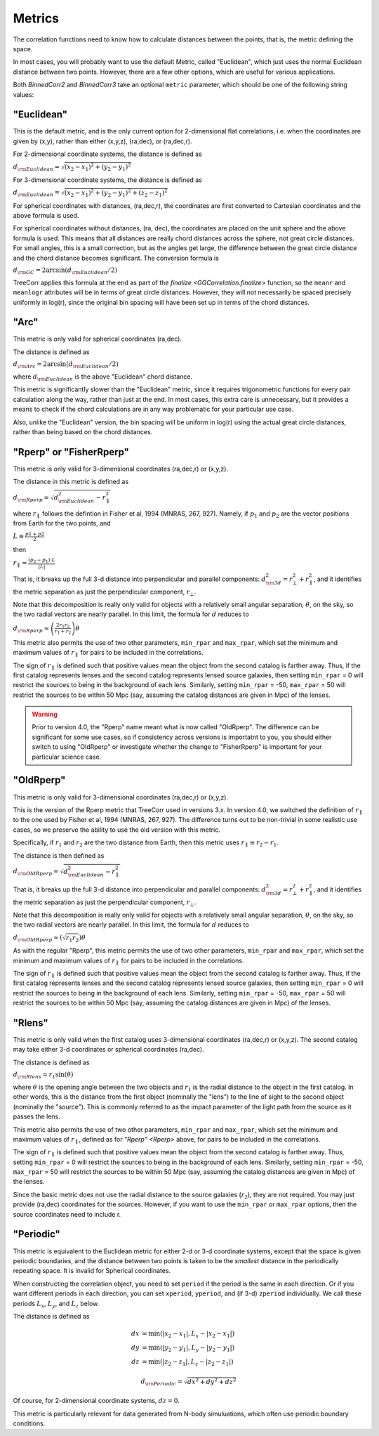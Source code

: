 
Metrics
=======

The correlation functions need to know how to calculate distances between the points,
that is, the metric defining the space.

In most cases, you will probably want to use the default Metric, called "Euclidean",
which just uses the normal Euclidean distance between two points.  However, there are a few
other options, which are useful for various applications.

Both `BinnedCorr2` and `BinnedCorr3` take an optional
``metric`` parameter, which should be one of the following string values:


"Euclidean"
-----------

This is the default metric, and is the only current option for 2-dimensional flat correlations,
i.e. when the coordinates are given by (x,y), rather than either (x,y,z), (ra,dec), or (ra,dec,r).

For 2-dimensional coordinate systems, the distance is defined as

:math:`d_{\rm Euclidean} = \sqrt{(x_2-x_1)^2 + (y_2-y_1)^2}`

For 3-dimensional coordinate systems, the distance is defined as

:math:`d_{\rm Euclidean} = \sqrt{(x_2-x_1)^2 + (y_2-y_1)^2 + (z_2-z_1)^2}`

For spherical coordinates with distances, (ra,dec,r), the coordinates are first
converted to Cartesian coordinates and the above formula is used.

For spherical coordinates without distances, (ra, dec), the coordinates are placed on the
unit sphere and the above formula is used.  This means that all distances are really chord
distances across the sphere, not great circle distances.  For small angles, this is a small
correction, but as the angles get large, the difference between the great circle distance and
the chord distance becomes significant.  The conversion formula is

:math:`d_{\rm GC} = 2 \arcsin(d_{\rm Euclidean} / 2)`

TreeCorr applies this formula at the end as part of the `finalize <GGCorrelation.finalize>`
function, so the ``meanr`` and ``meanlogr`` attributes
will be in terms of great circle distances.  However, they will not necessarily be spaced
precisely uniformly in log(r), since the original bin spacing will have been set up in terms
of the chord distances.

"Arc"
-----

This metric is only valid for spherical coordinates (ra,dec).

The distance is defined as

:math:`d_{\rm Arc} = 2 \arcsin(d_{\rm Euclidean} / 2)`

where :math:`d_{\rm Euclidean}` is the above "Euclidean" chord distance.

This metric is significantly slower than the "Euclidean" metric, since it requires trigonometric
functions for every pair calculation along the way, rather than just at the end.
In most cases, this extra care is unnecessary, but it provides a means to check if the
chord calculations are in any way problematic for your particular use case.

Also, unlike the "Euclidean" version, the bin spacing will be uniform in log(r) using the
actual great circle distances, rather than being based on the chord distances.


.. _Rperp:

"Rperp" or "FisherRperp"
------------------------

This metric is only valid for 3-dimensional coordinates (ra,dec,r) or (x,y,z).

The distance in this metric is defined as

:math:`d_{\rm Rperp} = \sqrt{d_{\rm Euclidean}^2 - r_\parallel^2}`

where :math:`r_\parallel` follows the defintion in Fisher et al, 1994 (MNRAS, 267, 927).
Namely, if :math:`p_1` and :math:`p_2` are the vector positions from Earth for the
two points, and

:math:`L \equiv \frac{p1 + p2}{2}`

then

:math:`r_\parallel = \frac{(p_2 - p_1) \cdot L}{|L|}`

That is, it breaks up the full 3-d distance into perpendicular and parallel components:
:math:`d_{\rm 3d}^2 = r_\bot^2 + r_\parallel^2`,
and it identifies the metric separation as just the perpendicular component, :math:`r_\bot`.

Note that this decomposition is really only valid for objects with a relatively small angular
separation, :math:`\theta`, on the sky, so the two radial vectors are nearly parallel.
In this limit, the formula for :math:`d` reduces to

:math:`d_{\rm Rperp} \approx \left(\frac{2 r_1 r_2}{r_1+r_2}\right) \theta`

This metric also permits the use of two other parameters, ``min_rpar`` and ``max_rpar``,
which set the minimum and maximum values of :math:`r_\parallel` for pairs to be included in the
correlations.

The sign of :math:`r_\parallel` is defined such that positive values mean
the object from the second catalog is farther away.  Thus, if the first catalog represents
lenses and the second catalog represents lensed source galaxies, then setting
``min_rpar`` = 0 will restrict the sources to being in the background of each lens.
Similarly, setting ``min_rpar`` = -50, ``max_rpar`` = 50 will restrict the sources to be
within 50 Mpc (say, assuming the catalog distances are given in Mpc) of the lenses.

.. warning::

    Prior to version 4.0, the "Rperp" name meant what is now called "OldRperp".
    The difference can be significant for some use cases, so if consistency across
    versions is importatnt to you, you should either switch to using "OldRperp"
    or investigate whether the change to "FisherRperp" is important for your
    particular science case.


"OldRperp"
----------

This metric is only valid for 3-dimensional coordinates (ra,dec,r) or (x,y,z).

This is the version of the Rperp metric that TreeCorr used in versions 3.x.
In version 4.0, we switched the definition of :math:`r_\parallel` to the one
used by Fisher et al, 1994 (MNRAS, 267, 927).  The difference turns out to be
non-trivial in some realistic use cases, so we preserve the ability to use the
old version with this metric.

Specifically, if :math:`r_1` and :math:`r_2` are the two distance from Earth,
then this metric uses :math:`r_\parallel \equiv r_2-r_1`.

The distance is then defined as

:math:`d_{\rm OldRperp} = \sqrt{d_{\rm Euclidean}^2 - r_\parallel^2}`

That is, it breaks up the full 3-d distance into perpendicular and parallel components:
:math:`d_{\rm 3d}^2 = r_\bot^2 + r_\parallel^2`,
and it identifies the metric separation as just the perpendicular component, :math:`r_\bot`.

Note that this decomposition is really only valid for objects with a relatively small angular
separation, :math:`\theta`, on the sky, so the two radial vectors are nearly parallel.
In this limit, the formula for :math:`d` reduces to

:math:`d_{\rm OldRperp} \approx \left(\sqrt{r_1 r_2}\right) \theta`

As with the regular "Rperp", this metric permits the use of two other parameters,
``min_rpar`` and ``max_rpar``,
which set the minimum and maximum values of :math:`r_\parallel` for pairs to be included in the
correlations.

The sign of :math:`r_\parallel` is defined such that positive values mean
the object from the second catalog is farther away.  Thus, if the first catalog represents
lenses and the second catalog represents lensed source galaxies, then setting
``min_rpar`` = 0 will restrict the sources to being in the background of each lens.
Similarly, setting ``min_rpar`` = -50, ``max_rpar`` = 50 will restrict the sources to be
within 50 Mpc (say, assuming the catalog distances are given in Mpc) of the lenses.


"Rlens"
-------

This metric is only valid when the first catalog uses 3-dimensional coordinates
(ra,dec,r) or (x,y,z).  The second catalog may take either 3-d coordinates or spherical
coordinates (ra,dec).

The distance is defined as

:math:`d_{\rm Rlens} = r_1 \sin(\theta)`

where :math:`\theta` is the opening angle between the two objects and :math:`r_1` is the
radial distance to the object in the first catalog.
In other words, this is the distance from the first object (nominally the "lens") to the
line of sight to the second object (nominally the "source").  This is commonly referred to
as the impact parameter of the light path from the source as it passes the lens.

This metric also permits the use of two other parameters, ``min_rpar`` and ``max_rpar``,
which set the minimum and maximum values of :math:`r_\parallel`, defined as for
`"Rperp" <Rperp>` above, for pairs to be included in the correlations.

The sign of :math:`r_\parallel` is defined such that positive values mean
the object from the second catalog is farther away. Thus, setting
``min_rpar`` = 0 will restrict the sources to being in the background of each lens.
Similarly, setting ``min_rpar`` = -50, ``max_rpar`` = 50 will restrict the sources to be
within 50 Mpc (say, assuming the catalog distances are given in Mpc) of the lenses.

Since the basic metric does not use the radial distance to the source galaxies (:math:`r_2`),
they are not required.  You may just provide (ra,dec) coordinates for the sources.
However, if you want to use the ``min_rpar`` or ``max_rpar`` options, then
the source coordinates need to include r.

"Periodic"
----------

This metric is equivalent to the Euclidean metric for either 2-d or 3-d coordinate systems,
except that the space is given periodic boundaries, and the distance between two
points is taken to be the *smallest* distance in the periodically repeating space.
It is invalid for Spherical coordinates.

When constructing the correlation object, you need to set ``period`` if the period is the
same in each direction.  Or if you want different periods in each direction, you can
set ``xperiod``, ``yperiod``, and (if 3-d) ``zperiod`` individually.
We call these periods :math:`L_x`, :math:`L_y`, and :math:`L_z` below.

The distance is defined as

.. math::

    dx &= \min \left(|x_2 - x_1|, L_x - |x_2-x_1| \right) \\
    dy &= \min \left(|y_2 - y_1|, L_y - |y_2-y_1| \right) \\
    dz &= \min \left(|z_2 - z_1|, L_z - |z_2-z_1| \right)

.. math::
    d_{\rm Periodic} = \sqrt{dx^2 + dy^2 + dz^2}

Of course, for 2-dimensional coordinate systems, :math:`dz = 0`.

This metric is particularly relevant for data generated from N-body simuluations, which
often use periodic boundary conditions.

